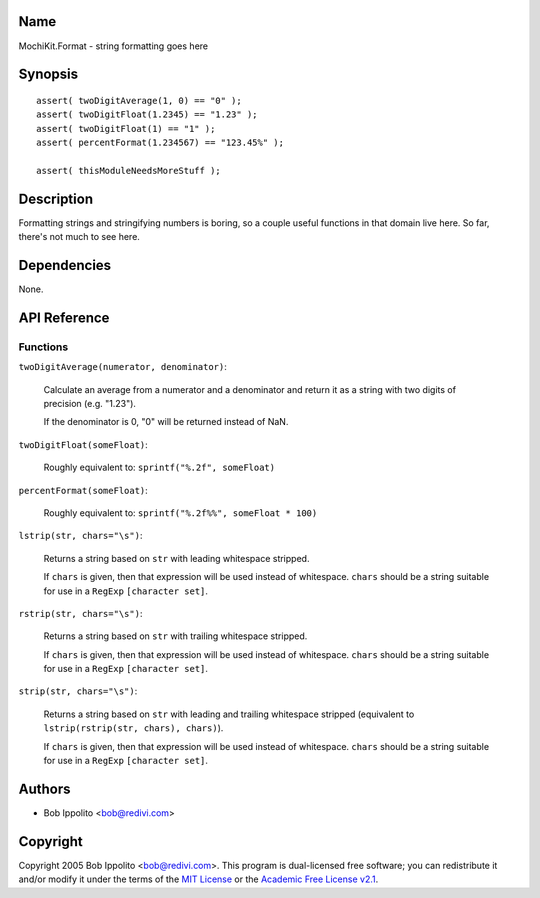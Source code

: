 .. title:: MochiKit.Format - string formatting goes here

Name
====

MochiKit.Format - string formatting goes here


Synopsis
========

::

   assert( twoDigitAverage(1, 0) == "0" );
   assert( twoDigitFloat(1.2345) == "1.23" );
   assert( twoDigitFloat(1) == "1" );
   assert( percentFormat(1.234567) == "123.45%" );

   assert( thisModuleNeedsMoreStuff );


Description
===========

Formatting strings and stringifying numbers is boring, so a couple useful
functions in that domain live here.  So far, there's not much to see here.


Dependencies
============

None.


API Reference
=============

Functions
---------

``twoDigitAverage(numerator, denominator)``:

    Calculate an average from a numerator and a denominator and return
    it as a string with two digits of precision (e.g. "1.23").

    If the denominator is 0, "0" will be returned instead of NaN.


``twoDigitFloat(someFloat)``:

    Roughly equivalent to: ``sprintf("%.2f", someFloat)``


``percentFormat(someFloat)``:

    Roughly equivalent to: ``sprintf("%.2f%%", someFloat * 100)``


``lstrip(str, chars="\s")``:

    Returns a string based on ``str`` with leading whitespace stripped.

    If ``chars`` is given, then that expression will be used instead of
    whitespace.  ``chars`` should be a string suitable for use in a ``RegExp``
    ``[character set]``.

``rstrip(str, chars="\s")``:

    Returns a string based on ``str`` with trailing whitespace stripped.

    If ``chars`` is given, then that expression will be used instead of
    whitespace.  ``chars`` should be a string suitable for use in a ``RegExp``
    ``[character set]``.


``strip(str, chars="\s")``:

    Returns a string based on ``str`` with leading and trailing whitespace
    stripped (equivalent to ``lstrip(rstrip(str, chars), chars)``).

    If ``chars`` is given, then that expression will be used instead of
    whitespace.  ``chars`` should be a string suitable for use in a ``RegExp``
    ``[character set]``.


Authors
=======

- Bob Ippolito <bob@redivi.com>


Copyright
=========

Copyright 2005 Bob Ippolito <bob@redivi.com>.  This program is dual-licensed
free software; you can redistribute it and/or modify it under the terms of the
`MIT License`_ or the `Academic Free License v2.1`_.

.. _`MIT License`: http://www.opensource.org/licenses/mit-license.php
.. _`Academic Free License v2.1`: http://www.opensource.org/licenses/afl-2.1.php
